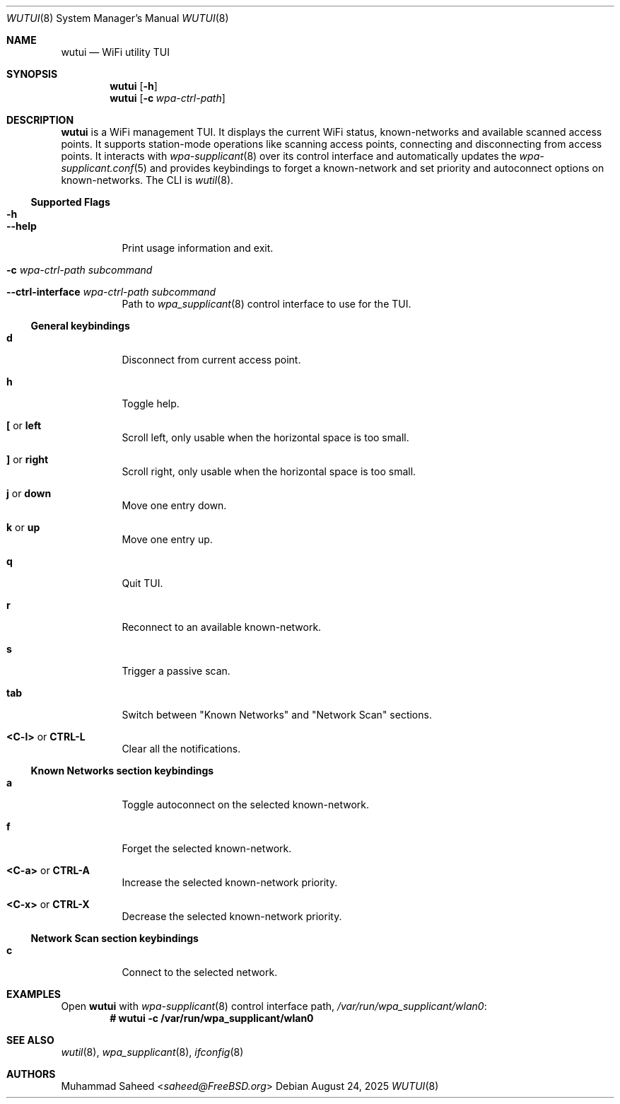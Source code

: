 .\"-
.\" BSD 2-Clause License
.\"
.\" Copyright (c) 2025, Muhammad Saheed <saheed@FreeBSD.org>
.\"
.Dd August 24, 2025
.Dt WUTUI 8
.Os
.Sh NAME
.Nm wutui
.Nd "WiFi utility TUI"
.Sh SYNOPSIS
.Nm
.Op Fl h
.Nm
.Op Fl c Ar wpa-ctrl-path
.Sh DESCRIPTION
.Nm
is a WiFi management TUI. It displays the current WiFi status, known-networks
and available scanned access points.
It supports station-mode operations like scanning
access points, connecting and disconnecting from access points. 
It interacts with 
.Xr wpa-supplicant 8
over its control interface
and automatically updates the 
.Xr wpa-supplicant.conf 5
and provides keybindings to forget a known-network and
set priority and autoconnect
options on known-networks.
The CLI is
.Xr wutil 8 .
.Ss Supported Flags
.Bl -tag -width indent
.It Fl h
.It Fl -help
Print usage information and exit.
.It Fl c Ar wpa-ctrl-path Sy Ar subcommand
.It Fl -ctrl-interface Ar wpa-ctrl-path Sy Ar subcommand
Path to
.Xr wpa_supplicant 8
control interface to use for the TUI.
.El
.Ss General keybindings
.Bl -tag -width indent
.It Ic d
Disconnect from current access point.
.It Ic h
Toggle help.
.It Ic \&[ No or Ic left
Scroll left, only usable when the horizontal space is too small.
.It Ic \&] No or Ic right
Scroll right, only usable when the horizontal space is too small.
.It Ic j No or Ic down
Move one entry down.
.It Ic k No or Ic up
Move one entry up.
.It Ic q
Quit TUI.
.It Ic r
Reconnect to an available known-network.
.It Ic s
Trigger a passive scan.
.It Ic tab
Switch between "Known Networks" and "Network Scan" sections.
.It Ic <C-l> No or Ic CTRL-L
Clear all the notifications.
.El
.Ss "Known Networks" section keybindings
.Bl -tag -width indent
.It Ic a
Toggle autoconnect on the selected known-network.
.It Ic f
Forget the selected known-network.
.It Ic <C-a> No or Ic CTRL-A
Increase the selected known-network priority.
.It Ic <C-x> No or Ic CTRL-X
Decrease the selected known-network priority.
.El
.Ss "Network Scan" section keybindings
.Bl -tag -width indent
.It Ic c
Connect to the selected network.
.El
.Sh EXAMPLES
Open 
.Nm
with 
.Xr wpa-supplicant 8
control interface path,
.Pa /var/run/wpa_supplicant/wlan0 :
.Dl # wutui -c /var/run/wpa_supplicant/wlan0
.Pp
.Sh SEE ALSO
.Xr wutil 8 ,
.Xr wpa_supplicant 8 ,
.Xr ifconfig 8
.Sh AUTHORS
.An Muhammad Saheed Aq Mt saheed@FreeBSD.org
